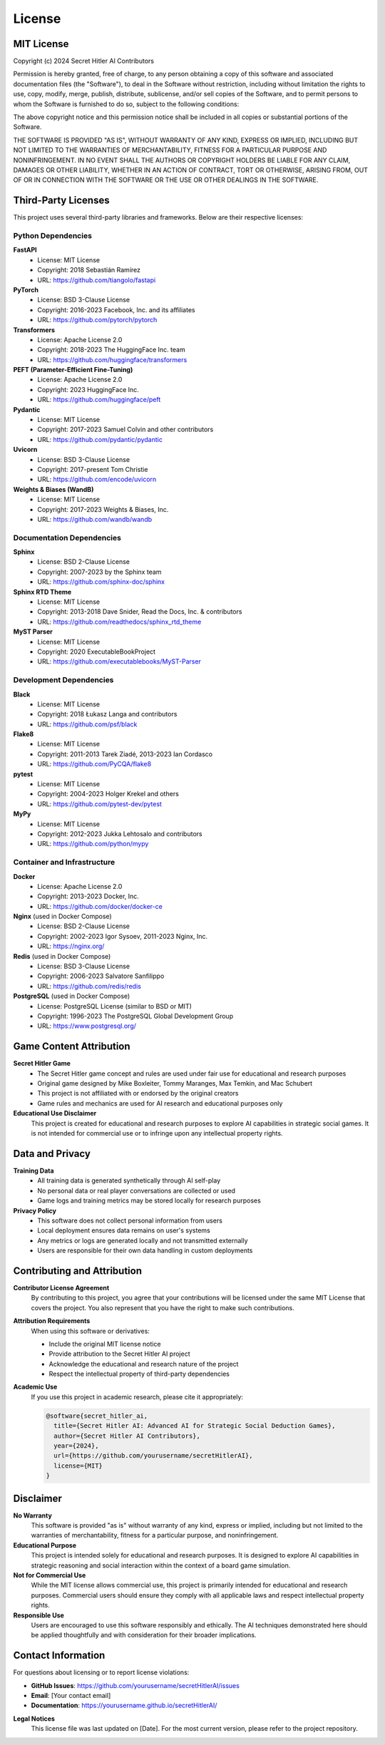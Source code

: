 License
=======

MIT License
-----------

Copyright (c) 2024 Secret Hitler AI Contributors

Permission is hereby granted, free of charge, to any person obtaining a copy
of this software and associated documentation files (the "Software"), to deal
in the Software without restriction, including without limitation the rights
to use, copy, modify, merge, publish, distribute, sublicense, and/or sell
copies of the Software, and to permit persons to whom the Software is
furnished to do so, subject to the following conditions:

The above copyright notice and this permission notice shall be included in all
copies or substantial portions of the Software.

THE SOFTWARE IS PROVIDED "AS IS", WITHOUT WARRANTY OF ANY KIND, EXPRESS OR
IMPLIED, INCLUDING BUT NOT LIMITED TO THE WARRANTIES OF MERCHANTABILITY,
FITNESS FOR A PARTICULAR PURPOSE AND NONINFRINGEMENT. IN NO EVENT SHALL THE
AUTHORS OR COPYRIGHT HOLDERS BE LIABLE FOR ANY CLAIM, DAMAGES OR OTHER
LIABILITY, WHETHER IN AN ACTION OF CONTRACT, TORT OR OTHERWISE, ARISING FROM,
OUT OF OR IN CONNECTION WITH THE SOFTWARE OR THE USE OR OTHER DEALINGS IN THE
SOFTWARE.

Third-Party Licenses
--------------------

This project uses several third-party libraries and frameworks. Below are their respective licenses:

Python Dependencies
~~~~~~~~~~~~~~~~~~~

**FastAPI**
   - License: MIT License
   - Copyright: 2018 Sebastián Ramírez
   - URL: https://github.com/tiangolo/fastapi

**PyTorch**
   - License: BSD 3-Clause License
   - Copyright: 2016-2023 Facebook, Inc. and its affiliates
   - URL: https://github.com/pytorch/pytorch

**Transformers**
   - License: Apache License 2.0
   - Copyright: 2018-2023 The HuggingFace Inc. team
   - URL: https://github.com/huggingface/transformers

**PEFT (Parameter-Efficient Fine-Tuning)**
   - License: Apache License 2.0
   - Copyright: 2023 HuggingFace Inc.
   - URL: https://github.com/huggingface/peft

**Pydantic**
   - License: MIT License
   - Copyright: 2017-2023 Samuel Colvin and other contributors
   - URL: https://github.com/pydantic/pydantic

**Uvicorn**
   - License: BSD 3-Clause License
   - Copyright: 2017-present Tom Christie
   - URL: https://github.com/encode/uvicorn

**Weights & Biases (WandB)**
   - License: MIT License
   - Copyright: 2017-2023 Weights & Biases, Inc.
   - URL: https://github.com/wandb/wandb

Documentation Dependencies
~~~~~~~~~~~~~~~~~~~~~~~~~~

**Sphinx**
   - License: BSD 2-Clause License
   - Copyright: 2007-2023 by the Sphinx team
   - URL: https://github.com/sphinx-doc/sphinx

**Sphinx RTD Theme**
   - License: MIT License
   - Copyright: 2013-2018 Dave Snider, Read the Docs, Inc. & contributors
   - URL: https://github.com/readthedocs/sphinx_rtd_theme

**MyST Parser**
   - License: MIT License
   - Copyright: 2020 ExecutableBookProject
   - URL: https://github.com/executablebooks/MyST-Parser

Development Dependencies
~~~~~~~~~~~~~~~~~~~~~~~~

**Black**
   - License: MIT License
   - Copyright: 2018 Łukasz Langa and contributors
   - URL: https://github.com/psf/black

**Flake8**
   - License: MIT License
   - Copyright: 2011-2013 Tarek Ziadé, 2013-2023 Ian Cordasco
   - URL: https://github.com/PyCQA/flake8

**pytest**
   - License: MIT License
   - Copyright: 2004-2023 Holger Krekel and others
   - URL: https://github.com/pytest-dev/pytest

**MyPy**
   - License: MIT License
   - Copyright: 2012-2023 Jukka Lehtosalo and contributors
   - URL: https://github.com/python/mypy

Container and Infrastructure
~~~~~~~~~~~~~~~~~~~~~~~~~~~~

**Docker**
   - License: Apache License 2.0
   - Copyright: 2013-2023 Docker, Inc.
   - URL: https://github.com/docker/docker-ce

**Nginx** (used in Docker Compose)
   - License: BSD 2-Clause License
   - Copyright: 2002-2023 Igor Sysoev, 2011-2023 Nginx, Inc.
   - URL: https://nginx.org/

**Redis** (used in Docker Compose)
   - License: BSD 3-Clause License
   - Copyright: 2006-2023 Salvatore Sanfilippo
   - URL: https://github.com/redis/redis

**PostgreSQL** (used in Docker Compose)
   - License: PostgreSQL License (similar to BSD or MIT)
   - Copyright: 1996-2023 The PostgreSQL Global Development Group
   - URL: https://www.postgresql.org/

Game Content Attribution
------------------------

**Secret Hitler Game**
   - The Secret Hitler game concept and rules are used under fair use for educational and research purposes
   - Original game designed by Mike Boxleiter, Tommy Maranges, Max Temkin, and Mac Schubert
   - This project is not affiliated with or endorsed by the original creators
   - Game rules and mechanics are used for AI research and educational purposes only

**Educational Use Disclaimer**
   This project is created for educational and research purposes to explore AI capabilities in strategic social games. It is not intended for commercial use or to infringe upon any intellectual property rights.

Data and Privacy
----------------

**Training Data**
   - All training data is generated synthetically through AI self-play
   - No personal data or real player conversations are collected or used
   - Game logs and training metrics may be stored locally for research purposes

**Privacy Policy**
   - This software does not collect personal information from users
   - Local deployment ensures data remains on user's systems
   - Any metrics or logs are generated locally and not transmitted externally
   - Users are responsible for their own data handling in custom deployments

Contributing and Attribution
----------------------------

**Contributor License Agreement**
   By contributing to this project, you agree that your contributions will be licensed under the same MIT License that covers the project. You also represent that you have the right to make such contributions.

**Attribution Requirements**
   When using this software or derivatives:
   
   - Include the original MIT license notice
   - Provide attribution to the Secret Hitler AI project
   - Acknowledge the educational and research nature of the project
   - Respect the intellectual property of third-party dependencies

**Academic Use**
   If you use this project in academic research, please cite it appropriately:

   .. code-block:: bibtex

      @software{secret_hitler_ai,
        title={Secret Hitler AI: Advanced AI for Strategic Social Deduction Games},
        author={Secret Hitler AI Contributors},
        year={2024},
        url={https://github.com/yourusername/secretHitlerAI},
        license={MIT}
      }

Disclaimer
----------

**No Warranty**
   This software is provided "as is" without warranty of any kind, express or implied, including but not limited to the warranties of merchantability, fitness for a particular purpose, and noninfringement.

**Educational Purpose**
   This project is intended solely for educational and research purposes. It is designed to explore AI capabilities in strategic reasoning and social interaction within the context of a board game simulation.

**Not for Commercial Use**
   While the MIT license allows commercial use, this project is primarily intended for educational and research purposes. Commercial users should ensure they comply with all applicable laws and respect intellectual property rights.

**Responsible Use**
   Users are encouraged to use this software responsibly and ethically. The AI techniques demonstrated here should be applied thoughtfully and with consideration for their broader implications.

Contact Information
-------------------

For questions about licensing or to report license violations:

- **GitHub Issues**: https://github.com/yourusername/secretHitlerAI/issues
- **Email**: [Your contact email]
- **Documentation**: https://yourusername.github.io/secretHitlerAI/

**Legal Notices**
   This license file was last updated on [Date]. For the most current version, please refer to the project repository.
